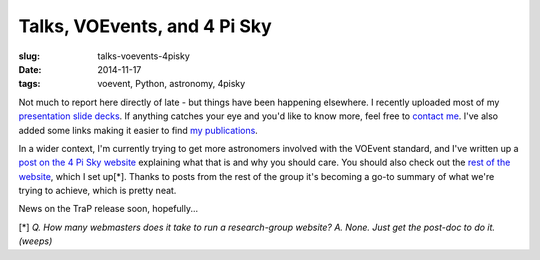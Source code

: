 ############################################
Talks, VOEvents, and 4 Pi Sky
############################################
:slug: talks-voevents-4pisky
:date: 2014-11-17
:tags: voevent, Python, astronomy, 4pisky

Not much to report here directly of late - but things have been happening
elsewhere. I recently uploaded most of my `presentation slide decks`_.
If anything catches your eye and you'd like to know more, feel free to
`contact me`_. I've also added some links making it easier to find `my
publications`_.

In a wider context, I'm currently trying to get more astronomers involved with
the VOEvent standard, and I've written up a `post on the 4 Pi Sky website`_
explaining what that is and why you should care.
You should also check out the `rest of the website`_,
which I set up[*]. Thanks to posts from the rest of the group it's
becoming a go-to summary of what we're trying to achieve, which is pretty neat.

News on the TraP release soon, hopefully...

[*] *Q. How many webmasters does it take to run a research-group website?
A. None. Just get the post-doc to do it. (weeps)*



.. _presentation slide decks: http://timstaley.co.uk/talks
.. _contact me: http://timstaley.co.uk/#contact-details
.. _my  publications: http://timstaley.co.uk/research/#publications
.. _post on the 4 Pi Sky website: http://4pisky.org/2014/11/12/getting-started-with-voevents/
.. _rest of the website: http://4pisky.org